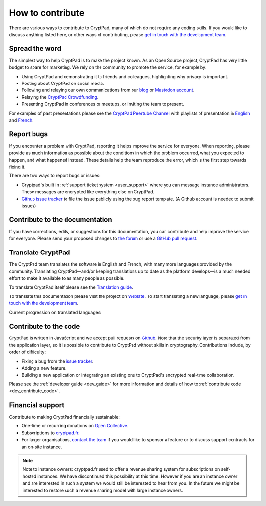 .. _how_to_contribute:

How to contribute
=================

There are various ways to contribute to CryptPad, many of which do not require any coding skills. If you would like to discuss anything listed here, or other ways of contributing, please  `get in touch with the development team <https://cryptpad.fr/contact.html>`__.

Spread the word
---------------

The simplest way to help CryptPad is to make the project known. As an Open Source project, CryptPad has very little budget to spare for marketing. We rely on the community to promote the service, for example by:

- Using CryptPad and demonstrating it to friends and colleagues, highlighting why privacy is important.
- Posting about CryptPad on social media.
- Following and relaying our own communications from our `blog <https://blog.cryptpad.org>`__ or `Mastodon account <https://fosstodon.org/@cryptpad>`__.
- Relaying the `CryptPad Crowdfunding <https://opencollective.com/cryptpad>`__.
- Presenting CryptPad in conferences or meetups, or inviting the team to present.

For examples of past presentations please see the `CryptPad Peertube Channel <https://peertube.xwiki.com/video-channels/cryptpad_channel/videos>`_ with playlists of presentation in `English <https://peertube.xwiki.com/videos/watch/playlist/cfa5d7f1-48cd-4a6b-8594-7d766341e43c>`_ and `French <https://peertube.xwiki.com/videos/watch/playlist/f1d74811-e42f-4059-881f-f93ae47c437a>`_.

.. _contribute_bugs:

Report bugs
-----------

If you encounter a problem with CryptPad, reporting it helps improve the service for everyone. When reporting, please provide as much information as possible about the conditions in which the problem occurred, what you expected to happen, and what happened instead. These details help the team reproduce the error, which is the first step towards fixing it.

There are two ways to report bugs or issues:

- Cryptpad's built in :ref:`support ticket system <user_support>` where you can message instance administrators. These messages are encrypted like everything else on CryptPad.

-  `Github issue tracker <https://github.com/xwiki-labs/cryptpad/issues/new/choose>`__ to file the issue publicly using the bug report template. (A Github account is needed to submit issues)

Contribute to the documentation
---------------------------------

If you have corrections, edits, or suggestions for this documentation, you can contribute and help improve the service for everyone. Please send your proposed changes to `the forum <https://forum.cryptpad.org/>`__ or use a `GitHub pull request <https://github.com/xwiki-labs/cryptpad-documentation>`__.


.. _contribute_translation:

Translate CryptPad
------------------

The CryptPad team translates the software in English and French, with many more languages provided by the community. Translating CryptPad—and/or keeping translations up to date as the platform develops—is a much needed effort to make it available to as many people as possible.

To translate CryptPad itself please see the `Translation guide <https://github.com/xwiki-labs/cryptpad/blob/main/customize.dist/translations/README.md>`__.

To translate this documentation please visit the project on `Weblate <https://weblate.cryptpad.fr/projects/user-guide/>`__. To start translating a new language, please `get in touch with the development team <https://cryptpad.fr/contact.html>`__.

Current progression on translated languages:

.. image:: https://weblate.cryptpad.fr/widgets/cryptpad/-/app/multi-auto.svg
   :alt: Weblate-widget

.. _contribute_code:

Contribute to the code
----------------------

CryptPad is written in JavaScript and we accept pull requests on `Github <https://github.com/xwiki-labs/cryptpad>`__. Note that the security layer is separated from the application layer, so it is possible to contribute to CryptPad without skills in cryptography. Contributions include, by order of difficulty:

- Fixing a bug from the `issue tracker <https://github.com/xwiki-labs/cryptpad/issues>`__.
- Adding a new feature.
- Building a new application or integrating an existing one to CryptPad's encrypted real-time collaboration.

Please see the :ref:`developer guide <dev_guide>` for more information and details of how to :ref:`contribute code <dev_contribute_code>`.

.. _contribute_financial:

Financial support
-----------------

Contribute to making CryptPad financially sustainable:

- One-time or recurring donations on `Open Collective <https://opencollective.com/cryptpad>`__.
- Subscriptions to `cryptpad.fr <https://accounts.cryptpad.fr>`__.
- For larger organisations, `contact the team <https://cryptpad.fr/contact.html>`__ if you would like to sponsor a feature or to discuss support contracts for an on-site instance.

.. note::

    Note to instance owners: cryptpad.fr used to offer a revenue sharing system for subscriptions on self-hosted instances. We have discontinued this possibility at this time. However if you are an instance owner and are interested in such a system we would still be interested to hear from you. In the future we might be interested to restore such a revenue sharing model with large instance owners.
